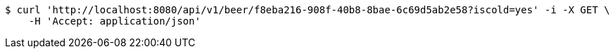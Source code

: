 [source,bash]
----
$ curl 'http://localhost:8080/api/v1/beer/f8eba216-908f-40b8-8bae-6c69d5ab2e58?iscold=yes' -i -X GET \
    -H 'Accept: application/json'
----